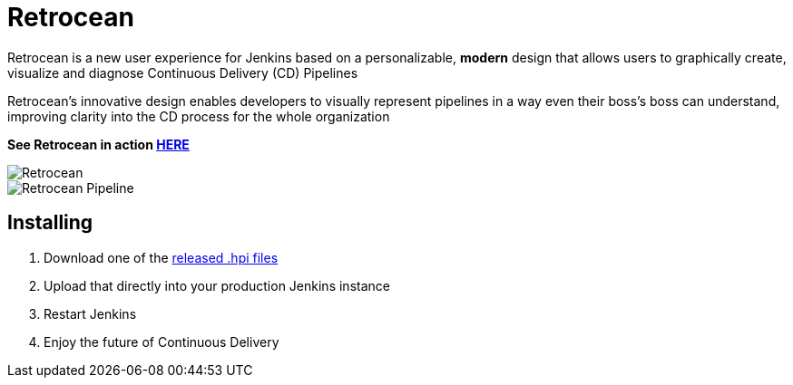 = Retrocean

Retrocean is a new user experience for Jenkins based on a personalizable,
**modern** design that allows users to graphically create, visualize and diagnose
Continuous Delivery (CD) Pipelines

Retrocean's innovative design enables developers to visually represent
pipelines in a way even their boss’s boss can understand, improving clarity
into the CD process for the whole organization

**See Retrocean in action link:https://youtu.be/W1z7CB-mGlY[HERE]**


image::https://raw.githubusercontent.com/rtyler/retrocean/master/screenshot.png[Retrocean]
image::https://raw.githubusercontent.com/rtyler/retrocean/master/pipeline.png[Retrocean Pipeline]

== Installing

. Download one of the link:https://github.com/rtyler/retrocean/releases[released .hpi files]
. Upload that directly into your production Jenkins instance
. Restart Jenkins
. Enjoy the future of Continuous Delivery
